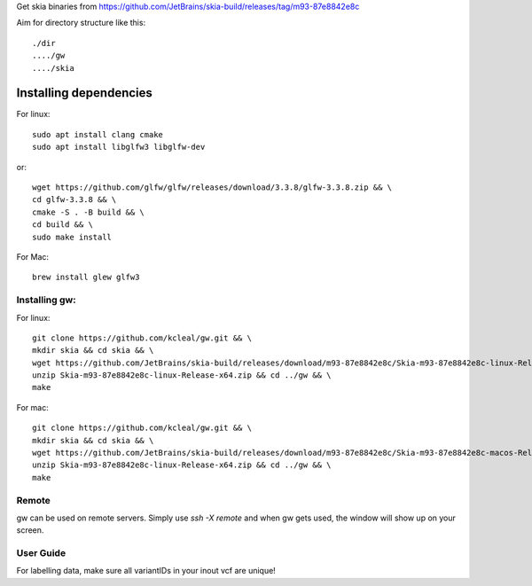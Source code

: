 Get skia binaries from https://github.com/JetBrains/skia-build/releases/tag/m93-87e8842e8c

Aim for directory structure like this::

    ./dir
    ..../gw
    ..../skia

Installing dependencies
-----------------------

For linux::
    
    sudo apt install clang cmake 
    sudo apt install libglfw3 libglfw-dev

or::
    
    wget https://github.com/glfw/glfw/releases/download/3.3.8/glfw-3.3.8.zip && \
    cd glfw-3.3.8 && \
    cmake -S . -B build && \
    cd build && \
    sudo make install

For Mac::

    brew install glew glfw3

Installing gw:
===============

For linux::

    git clone https://github.com/kcleal/gw.git && \
    mkdir skia && cd skia && \
    wget https://github.com/JetBrains/skia-build/releases/download/m93-87e8842e8c/Skia-m93-87e8842e8c-linux-Release-x64.zip && \
    unzip Skia-m93-87e8842e8c-linux-Release-x64.zip && cd ../gw && \
    make

For mac::

    git clone https://github.com/kcleal/gw.git && \
    mkdir skia && cd skia && \
    wget https://github.com/JetBrains/skia-build/releases/download/m93-87e8842e8c/Skia-m93-87e8842e8c-macos-Release-x64.zip && \
    unzip Skia-m93-87e8842e8c-linux-Release-x64.zip && cd ../gw && \
    make


Remote
======

gw can be used on remote servers. Simply use `ssh -X remote` and when gw gets used, the window will show up on your screen.


User Guide
==========

For labelling data, make sure all variantIDs in your inout vcf are unique!
